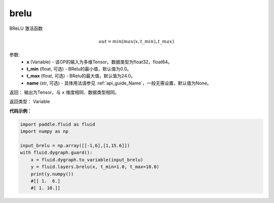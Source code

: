 .. _cn_api_fluid_layers_brelu:

brelu
-------------------------------

.. py:function:: paddle.fluid.layers.brelu(x, t_min=0.0, t_max=24.0, name=None)


BReLU 激活函数

.. math::   out=min(max(x,t\_min),t\_max)

参数:
  - **x** (Variable) - 该OP的输入为多维Tensor。数据类型为float32，float64。
  - **t_min** (float, 可选) - BRelu的最小值，默认值为0.0。
  - **t_max** (float, 可选) - BRelu的最大值，默认值为24.0。
  - **name** (str, 可选) - 具体用法请参见 :ref:`api_guide_Name`，一般无需设置，默认值为None。

返回： 输出为Tensor，与 ``x`` 维度相同、数据类型相同。

返回类型： Variable


**代码示例：**

.. code-block:: python

    import paddle.fluid as fluid
    import numpy as np

    input_brelu = np.array([[-1,6],[1,15.6]])
    with fluid.dygraph.guard():
        x = fluid.dygraph.to_variable(input_brelu)
        y = fluid.layers.brelu(x, t_min=1.0, t_max=10.0)
        print(y.numpy())
        #[[ 1.  6.]
        #[ 1. 10.]]
